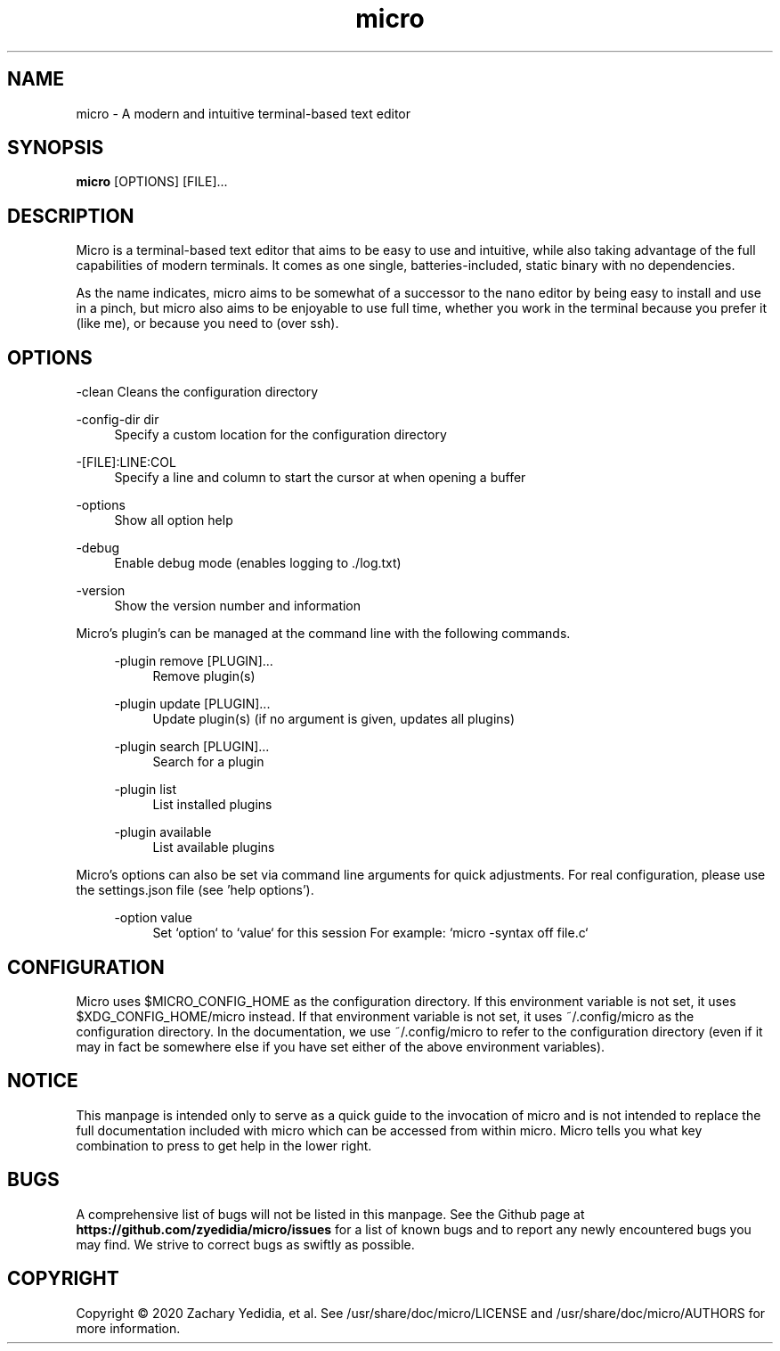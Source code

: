 .TH micro 1 "2020-02-10"
.SH NAME
micro \- A modern and intuitive terminal-based text editor
.SH SYNOPSIS
.B micro
.RB [OPTIONS]
[FILE]\&...

.SH DESCRIPTION

Micro is a terminal-based text editor that aims to be easy to use and intuitive, while also taking advantage of the full capabilities
of modern terminals. It comes as one single, batteries-included, static binary with no dependencies.

As the name indicates, micro aims to be somewhat of a successor to the nano editor by being easy to install and use in a pinch, but micro also aims to be
enjoyable to use full time, whether you work in the terminal because you prefer it (like me), or because you need to (over ssh).

.SH OPTIONS
.PP
\-clean
.RS4
Cleans the configuration directory
.RE

.PP
\-config-dir dir
.RS 4
Specify a custom location for the configuration directory
.RE

.PP
\-[FILE]:LINE:COL
.RS 4
Specify a line and column to start the cursor at when opening a buffer
.RE

.PP
\-options
.RS 4
Show all option help
.RE

.PP
\-debug
.RS 4
Enable debug mode (enables logging to ./log.txt)
.RE

.PP
\-version
.RS 4
Show the version number and information
.RE

Micro's plugin's can be managed at the command line with the following commands.
.RS 4

.PP
\-plugin remove [PLUGIN]...
.RS 4
Remove plugin(s)
.RE

.PP
\-plugin update [PLUGIN]...
.RS 4
Update plugin(s) (if no argument is given, updates all plugins)
.RE

.PP
\-plugin search [PLUGIN]...
.RS 4
Search for a plugin
.RE

.PP
\-plugin list
.RS 4
List installed plugins
.RE

.PP
\-plugin available
.RS 4
List available plugins
.RE
.RE

Micro's options can also be set via command line arguments for quick
adjustments. For real configuration, please use the settings.json
file (see 'help options').
.RS 4

.PP
\-option value
.RS 4
Set `option` to `value` for this session
For example: `micro -syntax off file.c`
.RE


.SH CONFIGURATION

Micro uses $MICRO_CONFIG_HOME as the configuration directory.
If this environment variable is not set, it uses $XDG_CONFIG_HOME/micro instead.
If that environment variable is not set, it uses ~/.config/micro as the configuration directory.
In the documentation, we use ~/.config/micro to refer to the configuration directory
(even if it may in fact be somewhere else if you have set either of the above environment variables).

.SH NOTICE
This manpage is intended only to serve as a quick guide to the invocation of 
micro and is not intended to replace the full documentation included with micro
which can be accessed from within micro. Micro tells you what key combination to
press to get help in the lower right.

.SH BUGS
A comprehensive list of bugs will not be listed in this manpage. See the Github
page at \fBhttps://github.com/zyedidia/micro/issues\fP for a list of known bugs
and to report any newly encountered bugs you may find. We strive to correct
bugs as swiftly as possible.

.SH COPYRIGHT
Copyright \(co 2020 Zachary Yedidia, et al.
See /usr/share/doc/micro/LICENSE and /usr/share/doc/micro/AUTHORS for more information.
